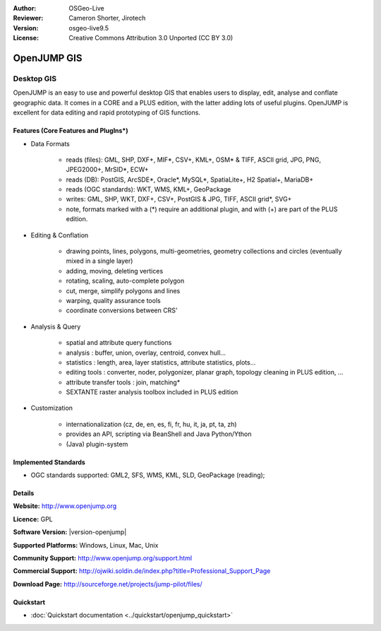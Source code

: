 :Author: OSGeo-Live
:Reviewer: Cameron Shorter, Jirotech
:Version: osgeo-live9.5
:License: Creative Commons Attribution 3.0 Unported (CC BY 3.0)

.. image:: /images/project_logos/logo-openjump.png
  :alt: project logo
  :align: right
  :target: http://www.openjump.org

OpenJUMP GIS
================================================================================

Desktop GIS
~~~~~~~~~~~~~~~~~~~~~~~~~~~~~~~~~~~~~~~~~~~~~~~~~~~~~~~~~~~~~~~~~~~~~~~~~~~~~~~~
 
OpenJUMP is an easy to use and powerful desktop GIS that enables users
to display, edit, analyse and conflate geographic data.
It comes in a CORE and a PLUS edition, with the latter adding lots of useful plugins. 
OpenJUMP is excellent for data editing and rapid prototyping of GIS functions.

.. image:: /images/projects/openjump/openjump-screenshot.png
  :scale: 50 %
  :alt: project screenshots
  :align: right

Features (Core Features and PlugIns*)
--------------------------------------------------------------------------------

* Data Formats

    * reads (files): GML, SHP, DXF+, MIF*, CSV+, KML+, OSM* & TIFF, ASCII grid, JPG, PNG, JPEG2000+, MrSID*, ECW+
    * reads (DB): PostGIS, ArcSDE*, Oracle*, MySQL*, SpatiaLite+, H2 Spatial+, MariaDB+
    * reads (OGC standards): WKT, WMS, KML+, GeoPackage
    * writes: GML, SHP, WKT, DXF+, CSV+, PostGIS & JPG, TIFF, ASCII grid*, SVG+
    * note, formats marked with a (*) require an additional plugin, and with (+) are part of the PLUS edition.

* Editing & Conflation

    * drawing points, lines, polygons, multi-geometries, geometry collections and circles (eventually mixed in a single layer)
    * adding, moving, deleting vertices
    * rotating, scaling, auto-complete polygon
    * cut, merge, simplify polygons and lines
    * warping, quality assurance tools
    * coordinate conversions between CRS'

* Analysis & Query

    * spatial and attribute query functions
    * analysis : buffer, union, overlay, centroid, convex hull...
    * statistics : length, area, layer statistics, attribute statistics, plots...
    * editing tools : converter, noder, polygonizer, planar graph, topology cleaning in PLUS edition, ...
    * attribute transfer tools : join, matching*
    * SEXTANTE raster analysis toolbox included in PLUS edition

* Customization

    * internationalization (cz, de, en, es, fi, fr, hu, it, ja, pt, ta, zh)
    * provides an API, scripting via BeanShell and Java Python/Ython
    * (Java) plugin-system

Implemented Standards
--------------------------------------------------------------------------------

.. Writing Tip: List OGC or related standards supported.

* OGC standards supported: GML2, SFS, WMS, KML, SLD, GeoPackage (reading);

Details
--------------------------------------------------------------------------------

**Website:** http://www.openjump.org

**Licence:** GPL

**Software Version:** |version-openjump|

**Supported Platforms:** Windows, Linux, Mac, Unix

**Community Support:** http://www.openjump.org/support.html

**Commercial Support:** http://ojwiki.soldin.de/index.php?title=Professional_Support_Page

**Download Page:** http://sourceforge.net/projects/jump-pilot/files/ 

Quickstart
--------------------------------------------------------------------------------
    
* :doc:`Quickstart documentation <../quickstart/openjump_quickstart>`
